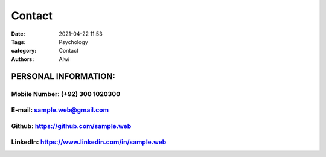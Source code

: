 Contact
##############

:date: 2021-04-22 11:53
:Tags: Psychology
:category: Contact
:authors: Alwi

PERSONAL INFORMATION:
=======================

Mobile Number: (+92) 300 1020300
~~~~~~~~~~~~~~~~~~~~~~~~~~~~~~~~
E-mail: sample.web@gmail.com
~~~~~~~~~~~~~~~~~~~~~~~~~~~~~~~
Github: https://github.com/sample.web
~~~~~~~~~~~~~~~~~~~~~~~~~~~~~~~~~~~~~~~~
LinkedIn: https://www.linkedin.com/in/sample.web
~~~~~~~~~~~~~~~~~~~~~~~~~~~~~~~~~~~~~~~~~~~~~~~~